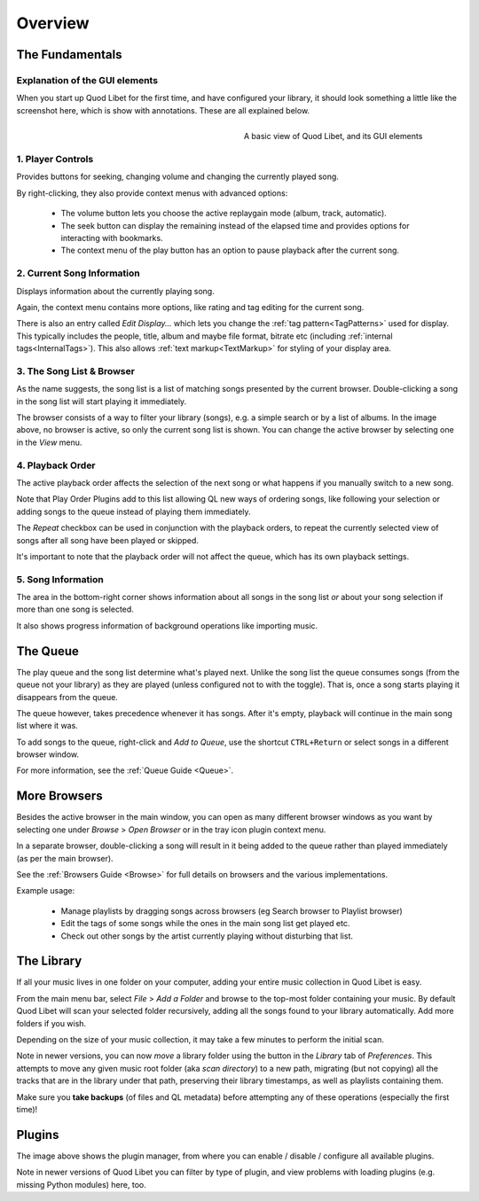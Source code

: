 Overview
========

The Fundamentals
----------------

Explanation of the GUI elements
^^^^^^^^^^^^^^^^^^^^^^^^^^^^^^^

When you start up Quod Libet for the first time, and have configured your
library, it should look something a little like the screenshot here, which
is show with annotations. These are all explained below.

.. figure:: images/main-overview.png
    :align: right
    :width: 350px
    :figwidth: 350px

    A basic view of Quod Libet, and its GUI elements


1. Player Controls
^^^^^^^^^^^^^^^^^^

Provides buttons for seeking, changing volume and changing the currently played song.

By right-clicking, they also provide context menus with advanced options:

 * The volume button lets you choose the active replaygain mode
   (album, track, automatic).
 * The seek button can display the remaining instead of the elapsed time
   and provides options for interacting with bookmarks.
 * The context menu of the play button has an option to pause playback after
   the current song.


2. Current Song Information
^^^^^^^^^^^^^^^^^^^^^^^^^^^

Displays information about the currently playing song.

Again, the context menu contains more options, like rating and tag editing
for the current song.

There is also an entry called *Edit Display...* which lets you change
the :ref:`tag pattern<TagPatterns>` used for display.
This typically includes the people, title, album and maybe file format,
bitrate etc (including :ref:`internal tags<InternalTags>`).
This also allows :ref:`text markup<TextMarkup>` for styling of your display area.


3. The Song List & Browser
^^^^^^^^^^^^^^^^^^^^^^^^^^

As the name suggests, the song list is a list of matching songs presented
by the current browser.  Double-clicking a song in the song list will start
playing it immediately.

The browser consists of a way to filter your library (songs),
e.g. a simple search or by a list of albums.
In the image above, no browser is active,
so only the current song list is shown.
You can change the active browser by selecting one in the *View* menu.


4. Playback Order
^^^^^^^^^^^^^^^^^

The active playback order affects the selection of the next song or what
happens if you manually switch to a new song.

Note that Play Order Plugins add to this list allowing QL new ways of
ordering songs, like following your selection or adding songs to the queue
instead of playing them immediately.

The *Repeat* checkbox can be used in conjunction with the playback orders,
to repeat the currently selected view of songs after all song have been
played or skipped.

It's important to note that the playback order will not affect the queue,
which has its own playback settings.


5. Song Information
^^^^^^^^^^^^^^^^^^^

The area in the bottom-right corner shows information about all songs in
the song list *or* about your song selection if more than one song is
selected.

It also shows progress information of background operations like importing
music.

.. _Queue_Overview:

The Queue
---------

.. image:: images/queue.png
    :width: 350px
    :align: right

The play queue and the song list determine what's played next. Unlike the 
song list the queue consumes songs (from the queue not your library) as 
they are played (unless configured not to with the toggle).
That is, once a song starts playing it disappears from the queue.

The queue however, takes precedence whenever it has songs.
After it's empty, playback will continue in the main song list where it was.

To add songs to the queue, right-click and *Add to Queue*, use the shortcut
``CTRL+Return`` or select songs in a different browser window.

For more information, see the :ref:`Queue Guide <Queue>`.


More Browsers
-------------

.. image:: images/browser-window.png
    :width: 350px
    :align: right


Besides the active browser in the main window, you can open as many
different browser windows as you want by selecting one under *Browse* >
*Open Browser* or in the tray icon plugin context menu.

In a separate browser, double-clicking a song will result in it being
added to the queue rather than played immediately (as per the main browser).

See the :ref:`Browsers Guide <Browse>` for full details on browsers and the
various implementations.

Example usage:

 * Manage playlists by dragging songs across browsers (eg Search browser to Playlist browser)
 * Edit the tags of some songs while the ones in the main song list get played etc.
 * Check out other songs by the artist currently playing without disturbing that list.


The Library
-----------

If all your music lives in one folder on your computer, adding your entire
music collection in Quod Libet is easy.

From the main menu bar, select *File* > *Add a Folder* and browse to the
top-most folder containing your music.  By default Quod Libet will scan
your selected folder recursively, adding all the songs found to your
library automatically. Add more folders if you wish.

Depending on the size of your music collection, it may take a few minutes
to perform the initial scan.

Note in newer versions, you can now *move* a library folder using the button
in the *Library* tab of *Preferences*.
This attempts to move any given music root folder (aka *scan directory*)
to a new path, migrating (but not copying) all the tracks that are in the
library under that path, preserving their library timestamps,
as well as playlists containing them.

Make sure you **take backups** (of files and QL metadata) before attempting
any of these operations (especially the first time)!


Plugins
-------

.. image:: images/plugins.png
    :width: 600px


The image above shows the plugin manager, from where you can enable /
disable / configure all available plugins.

Note in newer versions of Quod Libet you can filter by type of plugin,
and view problems with loading plugins (e.g. missing Python modules) here, too.

